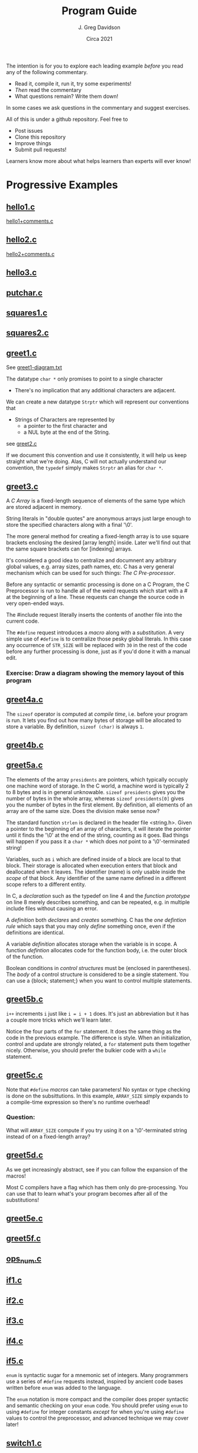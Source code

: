 #+TITLE: Program Guide
#+AUTHOR: J. Greg Davidson
#+DATE: Circa 2021
#+OPTIONS: num:nil

The intention is for you to explore each leading example /before/ you read any
of the following commentary.
- Read it, compile it, run it, try some experiments!
- /Then/ read the commentary
- What questions remain?  Write them down!

In some cases we ask questions in the commentary and suggest exercises.

All of this is under a github repository.  Feel free to
- Post issues
- Clone this repository
- Improve things
- Submit pull requests!

Learners know more about what helps learners than experts will ever know!

* Progressive Examples

** [[file:Programs/hello1.c][hello1.c]]
[[file:Programs/hello1+comments.c][hello1+comments.c]]
** [[file:Programs/hello2.c][hello2.c]]
[[file:Programs/hello2+comments.c][hello2+comments.c]]
** [[file:Programs/hello3.c][hello3.c]]
** [[file:Programs/putchar.c][putchar.c]]
** [[file:Programs/squares1.c][squares1.c]]
** [[file:Programs/squares2.c][squares2.c]]
** [[file:Programs/greet1.c][greet1.c]]
See [[file:Programs/greet1-diagram.txt][greet1-diagram.txt]]

The datatype ~char *~ only promises to point to a single character
- There's no implication that any additional characters are adjacent.

We can create a new datatype ~Strptr~ which will represent our conventions that
- Strings of Characters are represented by
  - a pointer to the first character and 
  - a NUL byte at the end of the String.

see  [[file:Programs/greet2.c][greet2.c]]

If we document this convention and use it consistently, it will help us keep
straight what we're doing. Alas, C will not actually understand our convention,
the ~typedef~ simply makes ~Strptr~ an alias for ~char *~.
** [[file:Programs/greet3.c][greet3.c]]
A /C/ /Array/ is a fixed-length sequence of elements of the same type which are
stored adjacent in memory.

String literals in "double quotes" are anonymous arrays just large enough to
store the specified characters along with a final '\0'.

The more general method for creating a fixed-length array is to use square
brackets enclosing the desired [array length] inside. Later we'll find out that
the same square brackets can for [indexing] arrays.

It's considered a good idea to centralize and documnent any arbitrary global
values, e.g. array sizes, path names, etc. C has a very general mechanism which
can be used for such things: /The C Pre-processor/.

Before any syntactic or semantic processing is done on a C Program, the C
Preprocessor is run to handle all of the weird requests which start with a # at
the beginning of a line.  These requests can change the source code in very open-ended ways.

The #include request literally inserts the contents of another file into the current code.

The ~#define~ request introduces a /macro/ along with a /substitution/. A very
simple use of ~#define~ is to centralize those pesky global literals. In this
case any occurrence of ~STR_SIZE~ will be replaced with ~30~ in the rest of the
code before any further processing is done, just as if you'd done it with a
manual edit.

*** Exercise: Draw a diagram showing the memory layout of this program
** [[file:Programs/greet4a.c][greet4a.c]]
The ~sizeof~ operator is computed at /compile time/, i.e. before your program is run.
It lets you find out how many bytes of storage will be allocated to store a
variable. By definition, ~sizeof (char)~ is always ~1~.
** [[file:Programs/greet4b.c][greet4b.c]]
** [[file:Programs/greet5a.c][greet5a.c]]
The elements of the array ~presidents~ are pointers, which typically occuply one
machine word of storage. In the C world, a machine word is typically 2 to 8
bytes and is in general unknowable. ~sizeof presidents~ gives you the number of bytes in the whole array, whereas ~sizeof presidents[0]~ gives you the number of bytes in the first element.  By definition, all elements of an array are of the same size.  Does the division make sense now?

The standard function ~strlen~ is declared in the header file <string.h>. Given
a pointer to the beginning of an array of characters, it will iterate the
pointer until it finds the '\0' at the end of the string, counting as it goes.
Bad things will happen if you pass it a ~char *~ which does /not/ point to a
'\0'-terminated string!

Variables, such as ~i~ which are defined inside of a block are local to that
block. Their storage is allocated when execution enters that block and
deallocated when it leaves. The identifier (name) is only usable inside the
/scope/ of that block. Any identifier of the same name defined in a different
scope refers to a different entity.

In C, a /declaration/ such as the typedef on line 4 and the /function prototype/
on line 8 merely describes something, and can be repeated, e.g. in multiple
include files without causing an error.

A /definition/ both /declares/ and /creates/ something. C has the /one
defintion rule/ which says that you may only /define/ something once, even if
the definitions are identical.

A variable /definition/ allocates storage when the variable is in scope. A
function /defintion/ allocates code for the function body, i.e. the outer block
of the function.

Boolean conditions in /control structures/ must be (enclosed in parentheses).
The /body/ of a control structure is considered to be a single statement.  You
can use a {block; statement;} when you want to control multiple statements.
** [[file:Programs/greet5b.c][greet5b.c]]
~i++~ increments ~i~ just like ~i = i + 1~ does.  It's just an abbreviation but it has a couple more tricks which we'll learn later.

Notice the four parts of the ~for~ statement. It does the same thing as the code
in the previous example. The difference is style. When an initialization,
control and update are strongly related, a ~for~ statement puts them together
nicely. Otherwise, you should prefer the bulkier code with a ~while~ statement.
** [[file:Programs/greet5c.c][greet5c.c]]
Note that ~#define~ /macros/ can take parameters! No syntax or type checking is
done on the subsittutions. In this example, ~ARRAY_SIZE~ simply expands to a
compile-time expression so there's no runtime overhead!
*** Question:
 What will ~ARRAY_SIZE~ compute if you try using it on a '\0'-terminated string
instead of on a fixed-length array?
** [[file:Programs/greet5d.c][greet5d.c]]
As we get increasingly abstract, see if you can follow the expansion of the macros!

Most C compilers have a flag which has them only do pre-processing. You can use
that to learn what's your program becomes after all of the substitutions!
** [[file:Programs/greet5e.c][greet5e.c]]
** [[file:Programs/greet5f.c][greet5f.c]]
** [[file:Programs/ops_num.c][ops_num.c]]
** [[file:Programs/if1.c][if1.c]]
** [[file:Programs/if2.c][if2.c]]
** [[file:Programs/if3.c][if3.c]]
** [[file:Programs/if4.c][if4.c]]
** [[file:Programs/if5.c][if5.c]]
~enum~ is syntactic sugar for a mnemonic set of integers. Many programmers use a
series of ~#define~ requests instead, inspired by ancient code bases written before ~enum~ was added to the language.

The ~enum~ notation is more compact and the compiler does proper syntactic and
semantic checking on your ~enum~ code. You should prefer using ~enum~ to using
~#define~ for integer constants /except/ for when you're using ~#define~ values
to control the preprocessor, and advanced technique we may cover later!
** [[file:Programs/switch1.c][switch1.c]]
~switch~ can be syntactically nicer than nested ~if~ statements. It has some
limitations. It used to be faster than nested ~if~ statements. Modern compilers
generally produce the same code for nested ~if~ statements as they do for a
~switch~. Watch out, though: After the ~switch~ trnasfers control to a statement
labeled with a matching ~case~, the execution of the block will continue as it
normally would, unless something like a ~return~ or a ~break~ takes you out!
** [[file:Programs/switch2.c][switch2.c]]
*** When is the ~WHEN~ macro making a difference is this example?
** [[file:Programs/types.c][types.c]]
** [[file:Programs/types2.c][types2.c]]
** [[file:Programs/struct1.c][struct1.c]]
See [[file:Programs/struct1-diagram.txt][struct1-diagram.txt]]
** [[file:Programs/struct2.c][struct2.c]]
*** Challenge: Diagram what memory looks like!
** [[file:Programs/struct3.c][struct3.c]]
*** What are the /macros/ doing here?
*** What does memory look like?
** [[file:Programs/struct4.c][struct4.c]]
*** How could we achieve this abstraction without /macros/?
How could we achive at least this level of economy of expression?

How would your proposed alteranative designs be better or worse?
** [[file:Programs/employee1.h][employee1.h]]
It's very common to want to share code among multiple programs and/or multiple
modules of a large complex program. Sharable C code Files which contain no
/definitions/ are usually given the extension ~.h~. What's special about such
files, i.e., why should they only contain declarations, not defintions?
** [[file:Programs/struct5.c][struct5.c]]
** [[file:Programs/array1.h][array1.h]]
These /macros/ can be used more generally than the ones we've seen before, so
it's nice to have them by themselves in an include file.
** [[file:Programs/array2.h][array2.h]]
A very useful feature of the C Preprocessor is conditional expansion, which can allow unwanted or unneded code to simply disappear.

Conditional preprocessor expansion is often used to bring in variations of code
that is only suitable for particular situations or environments, e.g. those
using particular operating systems, network services, hardware.

In this example, we're using what is now a common technique: ensuring that
declarations using ~#include~ are only brought into a compilation once. This can
be tricky as /include files/ often include /other include files/ and this can
geneate loops which would otherwise try to generate programs of infinite size!

You'll see this technique used in all standard header files, e.g. <stdio.h>,
<string.h>, etc. and you should always use it in the header files you write!
** [[file:Programs/employee2.h][employee2.h]]
** [[file:Programs/struct6.c][struct6.c]]
** [[file:Programs/args.c][args.c]]
You should run this program from the command line so that you can supply it with different arguments.

*** Exercise challenge: How are command line arguments passed to main?
Look carefully at how the arguments are being processed.  How must they be arranged in memory for this to work?

*** Exercise challenge: How are ~i++~ and ~++i~ related?

Consider this block of code:
#+begin_src C
  int i1 = 0, j1 = 0;
  int i2 = i1++, j2 = ++j1;
  printf("i1 = %d, j1 = %d, i2 = %d, j2 = %d\n", i1, i2, i3, i4);
#+end_src
- What do you expect the output to be?
- Put it in a test program and see if you're right?
- What's a simple explanation?
- When might this be useful?
- What if you use -- instead of ++?

** [[file:Programs/dates.c][dates.c]]
** [[file:Programs/putint1.c][putint1.c]]
** [[file:Programs/putint2.c][putint2.c]]
*** Exercise challenge:
Change PutInt so that it prints large integers with commas to group the digits
  - groups can have up to 3 digits
  - or the convention used in your country
Hints:
- Add a new parameter to PutPosInt which tracks your position
- PutInt should pass a 0 to initialize the new parameter
- Be /Maximally Lazy/: each call to PutPosInt should
  - either print a single digit
  - or a single comma 
  - or print nothing!
** [[file:Programs/getline1.c][getline1.c]]
A more common but maybe less clear version:
 [[file:Programs/getline.c][getline.c]]
*** Exercise challenges:
1. Redesign so that the caller can specify a limit to how much space will be
   allowed for the the size of the dynamically allocated array
  - What should happen if the line is too long?

3. Redesign so that instead of each instance of getline holding on to only 1
   input character until it's time to put it into the final array, it instead
   has a small fixed-size array which can hold several characters.
   - The new getline should only delegate to a new getline if and when its small
     array is full and more characters remain in the input line.
   - All input characters need to placed into the final dynamically allocated
     array as before.
